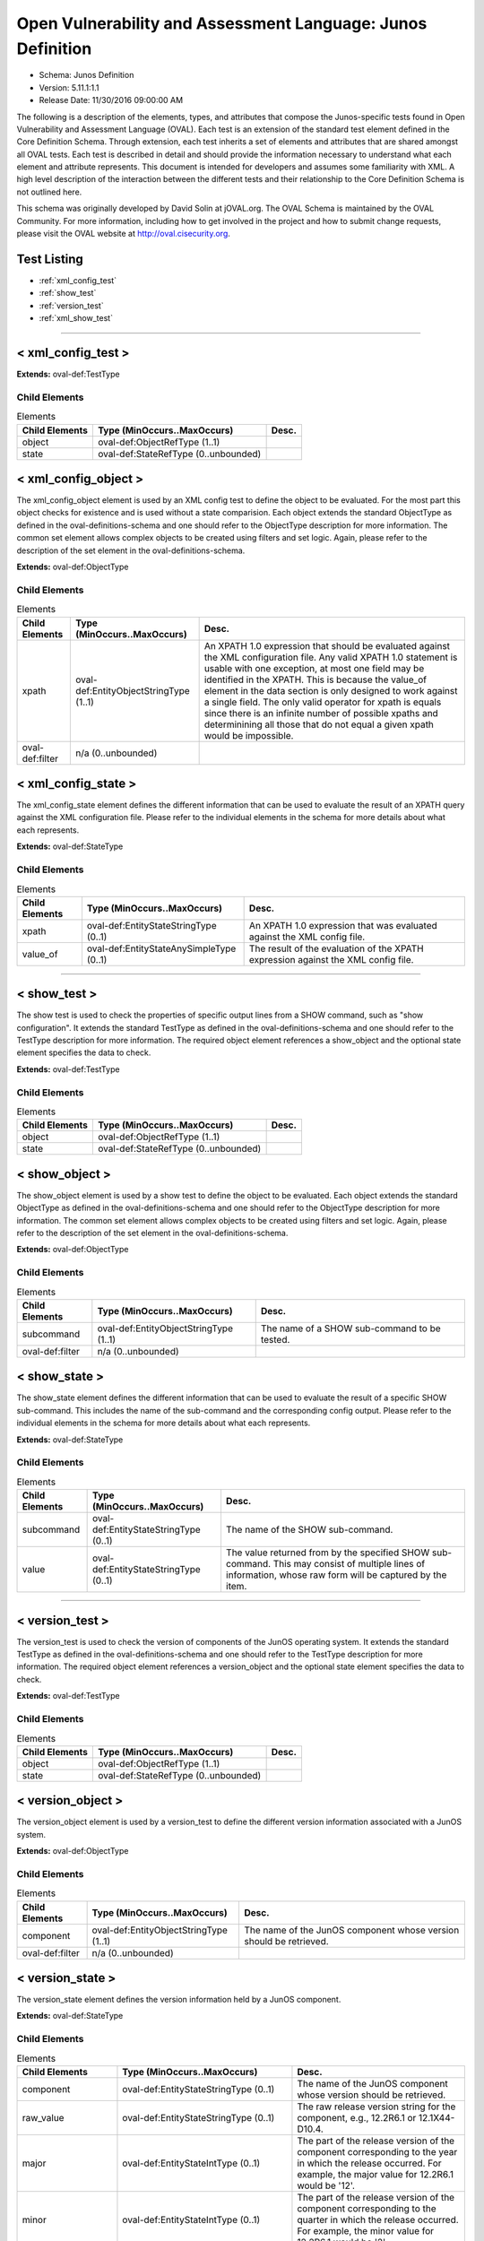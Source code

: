 Open Vulnerability and Assessment Language: Junos Definition  
=========================================================
* Schema: Junos Definition  
* Version: 5.11.1:1.1  
* Release Date: 11/30/2016 09:00:00 AM

The following is a description of the elements, types, and attributes that compose the Junos-specific tests found in Open Vulnerability and Assessment Language (OVAL). Each test is an extension of the standard test element defined in the Core Definition Schema. Through extension, each test inherits a set of elements and attributes that are shared amongst all OVAL tests. Each test is described in detail and should provide the information necessary to understand what each element and attribute represents. This document is intended for developers and assumes some familiarity with XML. A high level description of the interaction between the different tests and their relationship to the Core Definition Schema is not outlined here.

This schema was originally developed by David Solin at jOVAL.org. The OVAL Schema is maintained by the OVAL Community. For more information, including how to get involved in the project and how to submit change requests, please visit the OVAL website at http://oval.cisecurity.org.

Test Listing  
---------------------------------------------------------
* :ref:`xml_config_test`  
* :ref:`show_test`  
* :ref:`version_test`  
* :ref:`xml_show_test`  
  
______________
  
.. _xml_config_test:  
  
< xml_config_test >  
---------------------------------------------------------
**Extends:** oval-def:TestType

Child Elements  
^^^^^^^^^^^^^^^^^^^^^^^^^^^^^^^^^^^^^^^^^^^^^^^^^^^^^^^^^
.. list-table:: Elements  
    :header-rows: 1  
  
    * - Child Elements  
      - Type (MinOccurs..MaxOccurs)  
      - Desc.  
    * - object  
      - oval-def:ObjectRefType (1..1)  
      -   
    * - state  
      - oval-def:StateRefType (0..unbounded)  
      -   
  
.. _xml_config_object:  
  
< xml_config_object >  
---------------------------------------------------------
The xml_config_object element is used by an XML config test to define the object to be evaluated. For the most part this object checks for existence and is used without a state comparision. Each object extends the standard ObjectType as defined in the oval-definitions-schema and one should refer to the ObjectType description for more information. The common set element allows complex objects to be created using filters and set logic. Again, please refer to the description of the set element in the oval-definitions-schema.

**Extends:** oval-def:ObjectType

Child Elements  
^^^^^^^^^^^^^^^^^^^^^^^^^^^^^^^^^^^^^^^^^^^^^^^^^^^^^^^^^
.. list-table:: Elements  
    :header-rows: 1  
  
    * - Child Elements  
      - Type (MinOccurs..MaxOccurs)  
      - Desc.  
    * - xpath  
      - oval-def:EntityObjectStringType (1..1)  
      - An XPATH 1.0 expression that should be evaluated against the XML configuration file. Any valid XPATH 1.0 statement is usable with one exception, at most one field may be identified in the XPATH. This is because the value_of element in the data section is only designed to work against a single field. The only valid operator for xpath is equals since there is an infinite number of possible xpaths and determinining all those that do not equal a given xpath would be impossible.  
    * - oval-def:filter  
      - n/a (0..unbounded)  
      -   
  
.. _xml_config_state:  
  
< xml_config_state >  
---------------------------------------------------------
The xml_config_state element defines the different information that can be used to evaluate the result of an XPATH query against the XML configuration file. Please refer to the individual elements in the schema for more details about what each represents.

**Extends:** oval-def:StateType

Child Elements  
^^^^^^^^^^^^^^^^^^^^^^^^^^^^^^^^^^^^^^^^^^^^^^^^^^^^^^^^^
.. list-table:: Elements  
    :header-rows: 1  
  
    * - Child Elements  
      - Type (MinOccurs..MaxOccurs)  
      - Desc.  
    * - xpath  
      - oval-def:EntityStateStringType (0..1)  
      - An XPATH 1.0 expression that was evaluated against the XML config file.  
    * - value_of  
      - oval-def:EntityStateAnySimpleType (0..1)  
      - The result of the evaluation of the XPATH expression against the XML config file.  
  
______________
  
.. _show_test:  
  
< show_test >  
---------------------------------------------------------
The show test is used to check the properties of specific output lines from a SHOW command, such as "show configuration". It extends the standard TestType as defined in the oval-definitions-schema and one should refer to the TestType description for more information. The required object element references a show_object and the optional state element specifies the data to check.

**Extends:** oval-def:TestType

Child Elements  
^^^^^^^^^^^^^^^^^^^^^^^^^^^^^^^^^^^^^^^^^^^^^^^^^^^^^^^^^
.. list-table:: Elements  
    :header-rows: 1  
  
    * - Child Elements  
      - Type (MinOccurs..MaxOccurs)  
      - Desc.  
    * - object  
      - oval-def:ObjectRefType (1..1)  
      -   
    * - state  
      - oval-def:StateRefType (0..unbounded)  
      -   
  
.. _show_object:  
  
< show_object >  
---------------------------------------------------------
The show_object element is used by a show test to define the object to be evaluated. Each object extends the standard ObjectType as defined in the oval-definitions-schema and one should refer to the ObjectType description for more information. The common set element allows complex objects to be created using filters and set logic. Again, please refer to the description of the set element in the oval-definitions-schema.

**Extends:** oval-def:ObjectType

Child Elements  
^^^^^^^^^^^^^^^^^^^^^^^^^^^^^^^^^^^^^^^^^^^^^^^^^^^^^^^^^
.. list-table:: Elements  
    :header-rows: 1  
  
    * - Child Elements  
      - Type (MinOccurs..MaxOccurs)  
      - Desc.  
    * - subcommand  
      - oval-def:EntityObjectStringType (1..1)  
      - The name of a SHOW sub-command to be tested.  
    * - oval-def:filter  
      - n/a (0..unbounded)  
      -   
  
.. _show_state:  
  
< show_state >  
---------------------------------------------------------
The show_state element defines the different information that can be used to evaluate the result of a specific SHOW sub-command. This includes the name of the sub-command and the corresponding config output. Please refer to the individual elements in the schema for more details about what each represents.

**Extends:** oval-def:StateType

Child Elements  
^^^^^^^^^^^^^^^^^^^^^^^^^^^^^^^^^^^^^^^^^^^^^^^^^^^^^^^^^
.. list-table:: Elements  
    :header-rows: 1  
  
    * - Child Elements  
      - Type (MinOccurs..MaxOccurs)  
      - Desc.  
    * - subcommand  
      - oval-def:EntityStateStringType (0..1)  
      - The name of the SHOW sub-command.  
    * - value  
      - oval-def:EntityStateStringType (0..1)  
      - The value returned from by the specified SHOW sub-command. This may consist of multiple lines of information, whose raw form will be captured by the item.  
  
______________
  
.. _version_test:  
  
< version_test >  
---------------------------------------------------------
The version_test is used to check the version of components of the JunOS operating system. It extends the standard TestType as defined in the oval-definitions-schema and one should refer to the TestType description for more information. The required object element references a version_object and the optional state element specifies the data to check.

**Extends:** oval-def:TestType

Child Elements  
^^^^^^^^^^^^^^^^^^^^^^^^^^^^^^^^^^^^^^^^^^^^^^^^^^^^^^^^^
.. list-table:: Elements  
    :header-rows: 1  
  
    * - Child Elements  
      - Type (MinOccurs..MaxOccurs)  
      - Desc.  
    * - object  
      - oval-def:ObjectRefType (1..1)  
      -   
    * - state  
      - oval-def:StateRefType (0..unbounded)  
      -   
  
.. _version_object:  
  
< version_object >  
---------------------------------------------------------
The version_object element is used by a version_test to define the different version information associated with a JunOS system.

**Extends:** oval-def:ObjectType

Child Elements  
^^^^^^^^^^^^^^^^^^^^^^^^^^^^^^^^^^^^^^^^^^^^^^^^^^^^^^^^^
.. list-table:: Elements  
    :header-rows: 1  
  
    * - Child Elements  
      - Type (MinOccurs..MaxOccurs)  
      - Desc.  
    * - component  
      - oval-def:EntityObjectStringType (1..1)  
      - The name of the JunOS component whose version should be retrieved.  
    * - oval-def:filter  
      - n/a (0..unbounded)  
      -   
  
.. _version_state:  
  
< version_state >  
---------------------------------------------------------
The version_state element defines the version information held by a JunOS component.

**Extends:** oval-def:StateType

Child Elements  
^^^^^^^^^^^^^^^^^^^^^^^^^^^^^^^^^^^^^^^^^^^^^^^^^^^^^^^^^
.. list-table:: Elements  
    :header-rows: 1  
  
    * - Child Elements  
      - Type (MinOccurs..MaxOccurs)  
      - Desc.  
    * - component  
      - oval-def:EntityStateStringType (0..1)  
      - The name of the JunOS component whose version should be retrieved.  
    * - raw_value  
      - oval-def:EntityStateStringType (0..1)  
      - The raw release version string for the component, e.g., 12.2R6.1 or 12.1X44-D10.4.  
    * - major  
      - oval-def:EntityStateIntType (0..1)  
      - The part of the release version of the component corresponding to the year in which the release occurred. For example, the major value for 12.2R6.1 would be '12'.  
    * - minor  
      - oval-def:EntityStateIntType (0..1)  
      - The part of the release version of the component corresponding to the quarter in which the release occurred. For example, the minor value for 12.2R6.1 would be '2'.  
    * - type  
      - junos-def:EntityStateJunosReleaseTypeType (0..1)  
      - The release type embedded in the version of the component. For example, the type value for 12.2R6.1 is 'R'.  
    * - build  
      - oval-def:EntityStateIntType (0..1)  
      - The build number of the component's version. For example, the revision for 12.2R6.1 has a build number of '6'; 12.1X44-D10.4 has a build number of '44'.  
    * - maintenance_release  
      - oval-def:EntityStateIntType (0..1)  
      - A maintenance_release value can appear in an R-type service release or an X-type release (where it takes the value of the D-number). For example, version 14.2R3-S4.5 has a maintenance_release of '4'. For version 10.4S4.2, the maintenance_release entity would have a status of 'does not exist'. For version 12.1X44-D10.4, the maintenance_release entity value would be '10'.  
    * - spin  
      - oval-def:EntityStateIntType (0..1)  
      - The spin number of the component. For example, 12.2R6.1 has a spin value of '1'; 12.1X44-D10.4 has a spin value of '4'.  
    * - build_date  
      - oval-def:EntityStateIntType (0..1)  
      - The build date of the component, specified in milliseconds since the Epoch (midnight, January 1, 1970 GMT).  
  
______________
  
.. _xml_show_test:  
  
< xml_show_test >  
---------------------------------------------------------
The XML show test is used to check the properties of specific output from an XML SHOW command, such as "show configuration | display xml". It extends the standard TestType as defined in the oval-definitions-schema and one should refer to the TestType description for more information. The required object element references a xml_show_object and the optional state element specifies the data to check.

**Extends:** oval-def:TestType

Child Elements  
^^^^^^^^^^^^^^^^^^^^^^^^^^^^^^^^^^^^^^^^^^^^^^^^^^^^^^^^^
.. list-table:: Elements  
    :header-rows: 1  
  
    * - Child Elements  
      - Type (MinOccurs..MaxOccurs)  
      - Desc.  
    * - object  
      - oval-def:ObjectRefType (1..1)  
      -   
    * - state  
      - oval-def:StateRefType (0..unbounded)  
      -   
  
.. _xml_show_object:  
  
< xml_show_object >  
---------------------------------------------------------
The xml_show_object element is used by an XML show test to define the object to be evaluated. Each object extends the standard ObjectType as defined in the oval-definitions-schema and one should refer to the ObjectType description for more information. The common set element allows complex objects to be created using filters and set logic. Again, please refer to the description of the set element in the oval-definitions-schema.

**Extends:** oval-def:ObjectType

Child Elements  
^^^^^^^^^^^^^^^^^^^^^^^^^^^^^^^^^^^^^^^^^^^^^^^^^^^^^^^^^
.. list-table:: Elements  
    :header-rows: 1  
  
    * - Child Elements  
      - Type (MinOccurs..MaxOccurs)  
      - Desc.  
    * - subcommand  
      - oval-def:EntityObjectStringType (1..1)  
      - The name of a SHOW sub-command to be tested.  
    * - xpath  
      - oval-def:EntityObjectStringType (1..1)  
      - An XPATH 1.0 expression that should be evaluated against the XML data resulting from the XML show subcommand. Any valid XPATH 1.0 statement is usable with one exception, at most one field may be identified in the XPATH. This is because the value_of element in the data section is only designed to work against a single field. The only valid operator for xpath is equals since there is an infinite number of possible xpaths and determinining all those that do not equal a given xpath would be impossible.  
    * - oval-def:filter  
      - n/a (0..unbounded)  
      -   
  
.. _xml_show_state:  
  
< xml_show_state >  
---------------------------------------------------------
The xml_show_state element defines the different information that can be used to evaluate the result of a specific XML SHOW sub-command. This includes the name of the sub-command, the XPATH and the corresponding XPATH query result. Please refer to the individual elements in the schema for more details about what each represents.

**Extends:** oval-def:StateType

Child Elements  
^^^^^^^^^^^^^^^^^^^^^^^^^^^^^^^^^^^^^^^^^^^^^^^^^^^^^^^^^
.. list-table:: Elements  
    :header-rows: 1  
  
    * - Child Elements  
      - Type (MinOccurs..MaxOccurs)  
      - Desc.  
    * - subcommand  
      - oval-def:EntityStateStringType (0..1)  
      - The name of a SHOW sub-command to be tested.  
    * - xpath  
      - oval-def:EntityStateStringType (0..1)  
      - An XPATH 1.0 expression that should be evaluated against the XML data resulting from the XML show subcommand.  
    * - value_of  
      - oval-def:EntityStateAnySimpleType (0..1)  
      - The result of the evaluation of the XPATH expression against the XML data returned from the XML show subcommand.  
  
.. _EntityStateJunosReleaseTypeType:  
  
== EntityStateJunosReleaseTypeType ==  
---------------------------------------------------------
The EntityStateJunosReleaseTypeType complex type defines the different values that are valid for the release_type entity of a system_metric state. These values describe the release type specified in the raw version string.

**Restricts:** oval-def:EntityStateStringType

.. list-table:: Enumeration Values  
    :header-rows: 1  
  
    * - Value  
      - Description  
    * - R  
      - | Indicates a normal release.  
    * - I  
      - | Indicates an internal release.  
    * - F  
      - | Indicates a feature release.  
    * - S  
      - | Indicates a service release.  
    * - B  
      - | Indicates a beta release.  
    * - X  
      - | Indicates an exception release (e.g., every release of the SRX branch so far).  
    * -   
      - | The empty string value is permitted here to allow for empty elements associated with variable references.  
  
